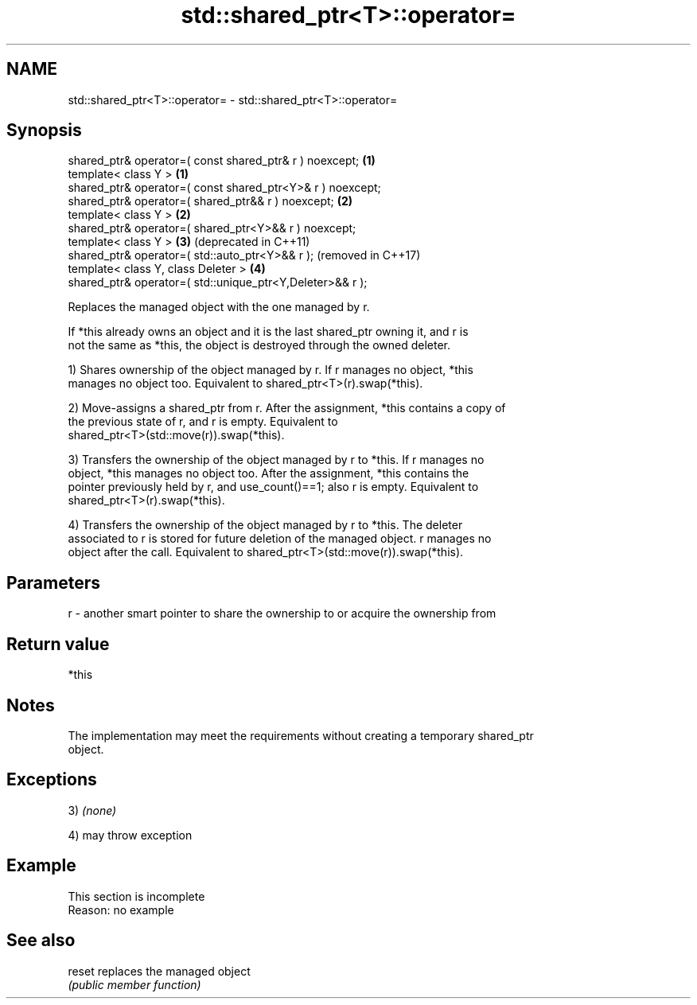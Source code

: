 .TH std::shared_ptr<T>::operator= 3 "2019.08.27" "http://cppreference.com" "C++ Standard Libary"
.SH NAME
std::shared_ptr<T>::operator= \- std::shared_ptr<T>::operator=

.SH Synopsis
   shared_ptr& operator=( const shared_ptr& r ) noexcept;    \fB(1)\fP
   template< class Y >                                       \fB(1)\fP
   shared_ptr& operator=( const shared_ptr<Y>& r ) noexcept;
   shared_ptr& operator=( shared_ptr&& r ) noexcept;         \fB(2)\fP
   template< class Y >                                       \fB(2)\fP
   shared_ptr& operator=( shared_ptr<Y>&& r ) noexcept;
   template< class Y >                                       \fB(3)\fP (deprecated in C++11)
   shared_ptr& operator=( std::auto_ptr<Y>&& r );                (removed in C++17)
   template< class Y, class Deleter >                        \fB(4)\fP
   shared_ptr& operator=( std::unique_ptr<Y,Deleter>&& r );

   Replaces the managed object with the one managed by r.

   If *this already owns an object and it is the last shared_ptr owning it, and r is
   not the same as *this, the object is destroyed through the owned deleter.

   1) Shares ownership of the object managed by r. If r manages no object, *this
   manages no object too. Equivalent to shared_ptr<T>(r).swap(*this).

   2) Move-assigns a shared_ptr from r. After the assignment, *this contains a copy of
   the previous state of r, and r is empty. Equivalent to
   shared_ptr<T>(std::move(r)).swap(*this).

   3) Transfers the ownership of the object managed by r to *this. If r manages no
   object, *this manages no object too. After the assignment, *this contains the
   pointer previously held by r, and use_count()==1; also r is empty. Equivalent to
   shared_ptr<T>(r).swap(*this).

   4) Transfers the ownership of the object managed by r to *this. The deleter
   associated to r is stored for future deletion of the managed object. r manages no
   object after the call. Equivalent to shared_ptr<T>(std::move(r)).swap(*this).

.SH Parameters

   r - another smart pointer to share the ownership to or acquire the ownership from

.SH Return value

   *this

.SH Notes

   The implementation may meet the requirements without creating a temporary shared_ptr
   object.

.SH Exceptions

   3) \fI(none)\fP

   4) may throw exception

.SH Example

    This section is incomplete
    Reason: no example

.SH See also

   reset replaces the managed object
         \fI(public member function)\fP
